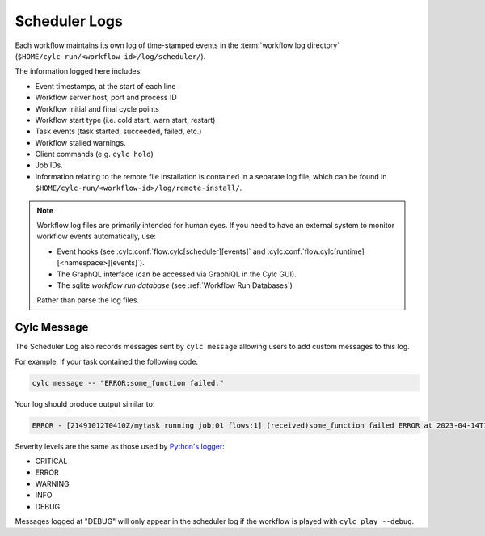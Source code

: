 .. _Scheduler Logs:

Scheduler Logs
--------------

Each workflow maintains its own log of time-stamped events in the
:term:`workflow log directory` (``$HOME/cylc-run/<workflow-id>/log/scheduler/``).

The information logged here includes:

- Event timestamps, at the start of each line
- Workflow server host, port and process ID
- Workflow initial and final cycle points
- Workflow start type (i.e. cold start, warn start, restart)
- Task events (task started, succeeded, failed, etc.)
- Workflow stalled warnings.
- Client commands (e.g. ``cylc hold``)
- Job IDs.
- Information relating to the remote file installation is contained in a
  separate log file, which can be found in
  ``$HOME/cylc-run/<workflow-id>/log/remote-install/``.

.. note::

   Workflow log files are primarily intended for human eyes. If you need
   to have an external system to monitor workflow events automatically, use:

   * Event hooks (see :cylc:conf:`flow.cylc[scheduler][events]` and
     :cylc:conf:`flow.cylc[runtime][<namespace>][events]`).
   * The GraphQL interface (can be accessed via GraphiQL in the Cylc GUI).
   * The sqlite *workflow run database*
     (see :ref:`Workflow Run Databases`)

   Rather than parse the log files.


.. _scheduler Logs.Cylc message:

Cylc Message
^^^^^^^^^^^^

The Scheduler Log also records messages sent by ``cylc message`` allowing users
to add custom messages to this log.

For example, if your task contained the following code:

.. code-block:: shell

   cylc message -- "ERROR:some_function failed."

Your log should produce output similar to:

.. code-block:: none

   ERROR - [21491012T0410Z/mytask running job:01 flows:1] (received)some_function failed ERROR at 2023-04-14T11:36:35+01:00

Severity levels are the same as those used by
`Python's logger <https://docs.python.org/3/library/logging.html#logging-levels>`_:

- CRITICAL
- ERROR
- WARNING
- INFO
- DEBUG

Messages logged at "DEBUG" will only appear in the scheduler log if the
workflow is played with ``cylc play --debug``.
